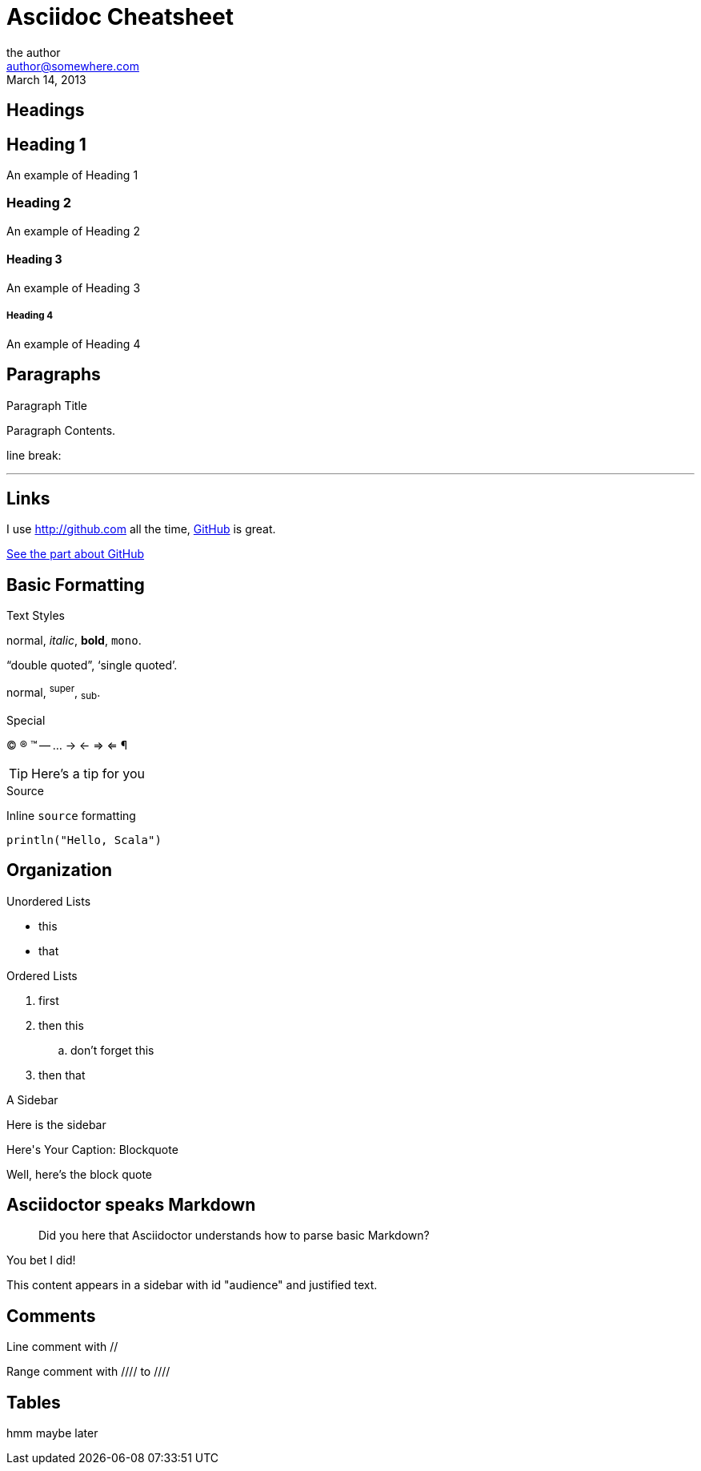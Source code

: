 Asciidoc Cheatsheet
====================
:author:        the author
:email:         author@somewhere.com
:revdate:       March 14, 2013
:doctype:       book
:description:   the description of your +
                document can go here
:constant1:     your own constants, referenced with braces 
:language:      <default language for source blocks>
:stylesdir:     css

  


== Headings

== Heading 1
An example of Heading 1

=== Heading 2
An example of Heading 2

==== Heading 3
An example of Heading 3

===== Heading 4
An example of Heading 4




== Paragraphs


.Paragraph Title
Paragraph Contents.

line break:

''''



== Links

[[anchor-1]]
I use http://github.com all the time, http://github.com[GitHub] is great. 

<<anchor-1,See the part about GitHub>>



== Basic Formatting

.Text Styles

normal, _italic_, *bold*, +mono+.

``double quoted'', `single quoted'.

normal, ^super^, ~sub~.



.Special

(C) (R) (TM) -- ... -> <- => <= &#182;

TIP: Here's a tip for you


.Source

Inline `source` formatting 

[source,scala]
-----
println("Hello, Scala")
-----


== Organization


.Unordered Lists

* this
* that

.Ordered Lists
. first
. then this
.. don't forget this
. then that


.A Sidebar
****
Here is the sidebar
****

.Blockquote
[caption="Here's Your Caption: "]
====================
Well, here's the block quote
====================


## Asciidoctor speaks Markdown

> Did you here that Asciidoctor understands how to parse basic Markdown?

You bet I did!


[sidebar#audience.text-justify]
--
This content appears in a sidebar with id "audience" and justified text.
--


 
== Comments

// Yes this is true
Line comment with //


Range comment with //// to ////
////
you can't read
this
////



== Tables

hmm maybe later


